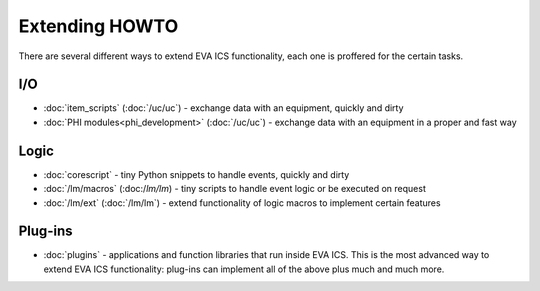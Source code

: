 Extending HOWTO
***************

There are several different ways to extend EVA ICS functionality, each one is
proffered for the certain tasks.

I/O
===

* :doc:`item_scripts` (:doc:`/uc/uc`) - exchange data with an equipment,
  quickly and dirty 

* :doc:`PHI modules<phi_development>` (:doc:`/uc/uc`) - exchange data with an
  equipment in a proper and fast way 

Logic
=====

* :doc:`corescript` - tiny Python snippets to handle events, quickly and dirty

* :doc:`/lm/macros` (:doc:/`lm/lm`) - tiny scripts to handle event logic or be
  executed on request

* :doc:`/lm/ext` (:doc:`/lm/lm`) - extend functionality of logic macros to
  implement certain features

Plug-ins
========

* :doc:`plugins` - applications and function libraries that run inside EVA ICS.
  This is the most advanced way to extend EVA ICS functionality: plug-ins can
  implement all of the above plus much and much more.
